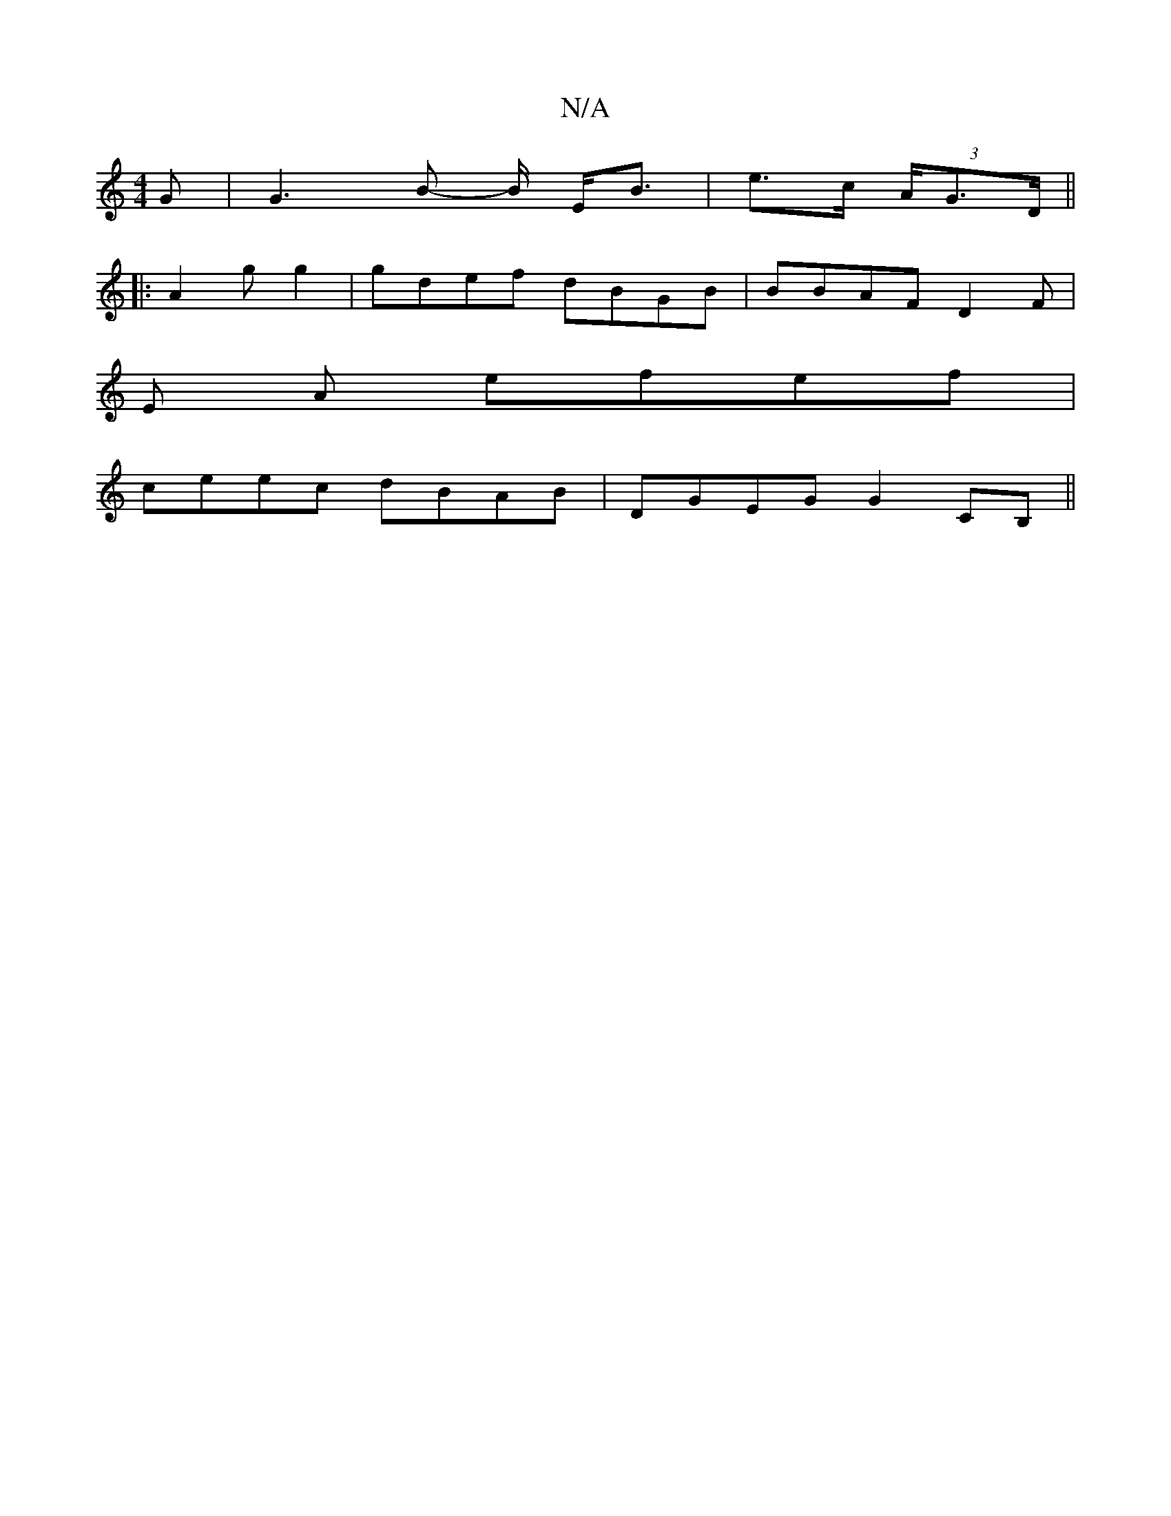 X:1
T:N/A
M:4/4
R:N/A
K:Cmajor
G | G3 B- B/ E<B|e>c (3A/G>D ||
||
|: A2 g g2 | gdef dBGB | BBAF D2 F|
E A efef|
ceec dBAB|DGEG G2CB,||

D:|
A|B/g/.f/2|e {g/}f) gfgJa|1 fgeg a^ga g | dcd "A"EEE | "G" BAB cBc | "Dm"FDE DEG|"Em7"AFE "